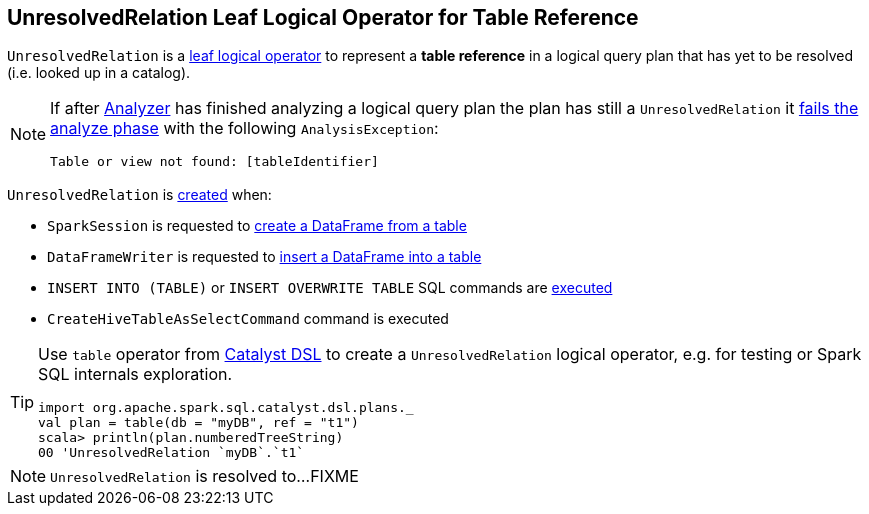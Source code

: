 == [[UnresolvedRelation]] UnresolvedRelation Leaf Logical Operator for Table Reference

[[tableIdentifier]][[creating-instance]]
`UnresolvedRelation` is a link:spark-sql-LogicalPlan-LeafNode.adoc[leaf logical operator] to represent a *table reference* in a logical query plan that has yet to be resolved (i.e. looked up in a catalog).

[NOTE]
====
If after link:spark-sql-Analyzer.adoc[Analyzer] has finished analyzing a logical query plan the plan has still a `UnresolvedRelation` it link:spark-sql-Analyzer-CheckAnalysis.adoc#UnresolvedRelation[fails the analyze phase] with the following `AnalysisException`:

```
Table or view not found: [tableIdentifier]
```
====

`UnresolvedRelation` is <<creating-instance, created>> when:

* `SparkSession` is requested to link:spark-sql-SparkSession.adoc#table[create a DataFrame from a table]

* `DataFrameWriter` is requested to link:spark-sql-DataFrameWriter.adoc#insertInto[insert a DataFrame into a table]

* `INSERT INTO (TABLE)` or `INSERT OVERWRITE TABLE` SQL commands are link:InsertIntoTable.adoc#INSERT_INTO_TABLE[executed]

* `CreateHiveTableAsSelectCommand` command is executed

[TIP]
====
Use `table` operator from link:spark-sql-catalyst-dsl.adoc#plans[Catalyst DSL] to create a `UnresolvedRelation` logical operator, e.g. for testing or Spark SQL internals exploration.

[source, scala]
----
import org.apache.spark.sql.catalyst.dsl.plans._
val plan = table(db = "myDB", ref = "t1")
scala> println(plan.numberedTreeString)
00 'UnresolvedRelation `myDB`.`t1`
----
====

NOTE: `UnresolvedRelation` is resolved to...FIXME
